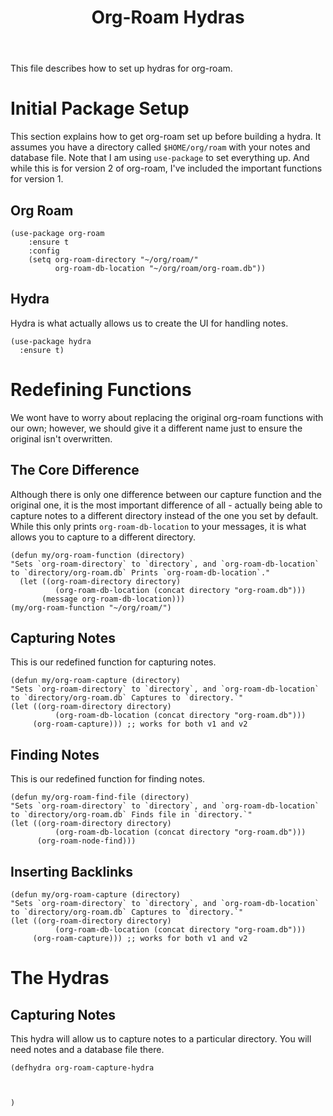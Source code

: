 #+title: Org-Roam Hydras

This file describes how to set up hydras for org-roam. 

* Initial Package Setup
This section explains how to get org-roam set up before building a hydra. It assumes you have a directory called =$HOME/org/roam= with your notes and database file. Note that I am using =use-package= to set everything up. And while this is for version 2 of org-roam, I've included the important functions for version 1.
** Org Roam
#+begin_src elisp
(use-package org-roam
    :ensure t
    :config
    (setq org-roam-directory "~/org/roam/"
          org-roam-db-location "~/org/roam/org-roam.db"))
#+end_src 
** Hydra
Hydra is what actually allows us to create the UI for handling notes.
#+begin_src elisp
(use-package hydra
  :ensure t)
#+end_src

* Redefining Functions
We wont have to worry about replacing the original org-roam functions with our own; however, we should give it a different name just to ensure the original isn't overwritten.
** The Core Difference
Although there is only one difference between our capture function and the original one, it is the most important difference of all - actually being able to capture notes to a different directory instead of the one you set by default. While this only prints =org-roam-db-location= to your messages, it is what allows you to capture to a different directory.
#+begin_src elisp
(defun my/org-roam-function (directory)
"Sets `org-roam-directory` to `directory`, and `org-roam-db-location` to `directory/org-roam.db` Prints `org-roam-db-location`."
  (let ((org-roam-directory directory)
          (org-roam-db-location (concat directory "org-roam.db")))
       (message org-roam-db-location)))
(my/org-roam-function "~/org/roam/")
#+end_src

** Capturing Notes
This is our redefined function for capturing notes.
#+begin_src elisp
(defun my/org-roam-capture (directory)
"Sets `org-roam-directory` to `directory`, and `org-roam-db-location` to `directory/org-roam.db` Captures to `directory.`"
(let ((org-roam-directory directory)
          (org-roam-db-location (concat directory "org-roam.db")))
     (org-roam-capture))) ;; works for both v1 and v2
#+end_src

** Finding Notes
This is our redefined function for finding notes.
#+begin_src elisp
(defun my/org-roam-find-file (directory)
"Sets `org-roam-directory` to `directory`, and `org-roam-db-location` to `directory/org-roam.db` Finds file in `directory.`"
(let ((org-roam-directory directory)
          (org-roam-db-location (concat directory "org-roam.db")))
      (org-roam-node-find)))
#+end_src

** Inserting Backlinks
#+begin_src elisp
(defun my/org-roam-capture (directory)
"Sets `org-roam-directory` to `directory`, and `org-roam-db-location` to `directory/org-roam.db` Captures to `directory.`"
(let ((org-roam-directory directory)
          (org-roam-db-location (concat directory "org-roam.db")))
     (org-roam-capture))) ;; works for both v1 and v2
#+end_src



* The Hydras
** Capturing Notes
This hydra will allow us to capture notes to a particular directory. You will need notes and a database file there.
#+begin_src elisp
(defhydra org-roam-capture-hydra



)
#+end_src
